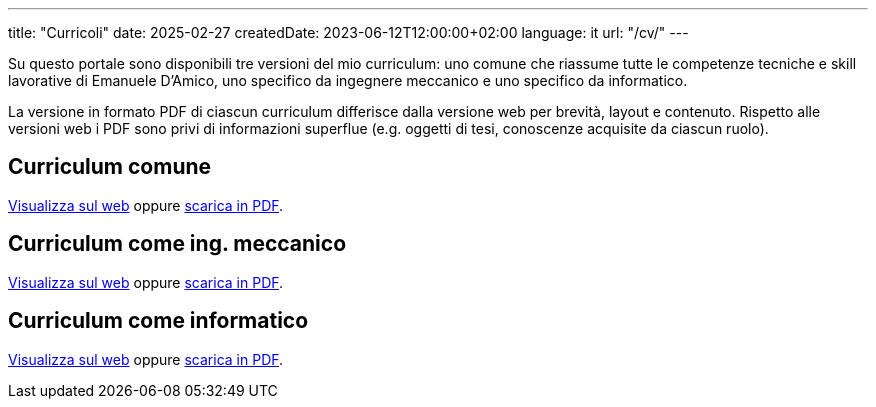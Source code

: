 ---
title: "Curricoli"
date: 2025-02-27
createdDate: 2023-06-12T12:00:00+02:00
language: it
url: "/cv/"
---

Su questo portale sono disponibili tre versioni del mio curriculum: uno comune che riassume tutte le competenze tecniche e skill lavorative di Emanuele D'Amico, uno specifico da ingegnere meccanico e uno specifico da informatico.

La versione in formato PDF di ciascun curriculum differisce dalla versione web per brevità, layout e contenuto. Rispetto alle versioni web i PDF sono privi di informazioni superflue (e.g. oggetti di tesi, conoscenze acquisite da ciascun ruolo).

== Curriculum comune
link:/cv/comune/[Visualizza sul web] oppure link:/curriculum/comune.pdf[scarica in PDF^].

== Curriculum come ing. meccanico
link:/cv/ingegnere/[Visualizza sul web] oppure link:/curriculum/MEC.pdf[scarica in PDF^].

== Curriculum come informatico
link:/cv/informatico/[Visualizza sul web] oppure link:/curriculum/SYS.pdf[scarica in PDF^].
